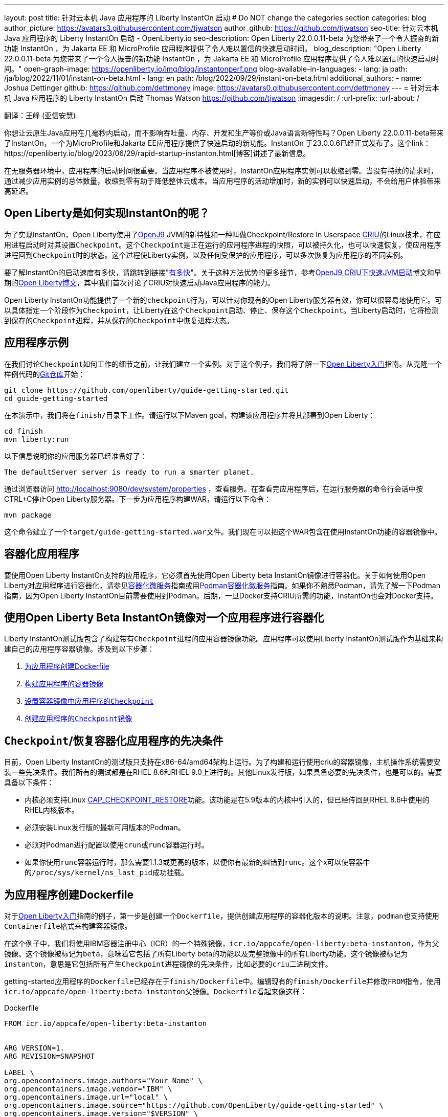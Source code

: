 ---
layout: post
title: 针对云本机 Java 应用程序的 Liberty InstantOn 启动
# Do NOT change the categories section
categories: blog
author_picture: https://avatars3.githubusercontent.com/tjwatson
author_github: https://github.com/tjwatson
seo-title: 针对云本机 Java 应用程序的 Liberty InstantOn 启动 - OpenLiberty.io
seo-description: Open Liberty 22.0.0.11-beta 为您带来了一个令人振奋的新功能 InstantOn ，为 Jakarta EE 和 MicroProfile 应用程序提供了令人难以置信的快速启动时间。
blog_description: "Open Liberty 22.0.0.11-beta 为您带来了一个令人振奋的新功能 InstantOn ，为 Jakarta EE 和 MicroProfile 应用程序提供了令人难以置信的快速启动时间。"
open-graph-image: https://openliberty.io/img/blog/instantonperf.png
blog-available-in-languages:
- lang: ja
  path: /ja/blog/2022/11/01/instant-on-beta.html
- lang: en
  path: /blog/2022/09/29/instant-on-beta.html
additional_authors:
- name: Joshua Dettinger
  github: https://github.com/dettmoney
  image: https://avatars0.githubusercontent.com/dettmoney
---
= 针对云本机 Java 应用程序的 Liberty InstantOn 启动
Thomas Watson <https://github.com/tjwatson>
:imagesdir: /
:url-prefix:
:url-about: /

翻译：王峰 (亚信安慧)

你想让云原生Java应用在几毫秒内启动，而不影响吞吐量、内存、开发和生产等价或Java语言新特性吗？Open Liberty 22.0.0.11-beta带来了InstantOn，一个为MicroProfile和Jakarta EE应用程序提供了快速启动的新功能。InstantOn 于23.0.0.6已经正式发布了。这个link：https://openliberty.io/blog/2023/06/29/rapid-startup-instanton.html[博客]讲述了最新信息。

在无服务器环境中，应用程序的启动时间很重要。当应用程序不被使用时，InstantOn应用程序实例可以收缩到零。当没有持续的请求时，通过减少应用实例的总体数量，收缩到零有助于降低整体云成本。当应用程序的活动增加时，新的实例可以快速启动，不会给用户体验带来高延迟。

== Open Liberty是如何实现InstantOn的呢？

为了实现InstantOn，Open Liberty使用了link:https://www.eclipse.org/openj9/[OpenJ9] JVM的新特性和一种叫做Checkpoint/Restore In Userspace link:https://criu.org/[CRIU]的Linux技术，在应用进程启动时对其设置``Checkpoint``。这个``Checkpoint``是正在运行的应用程序进程的快照，可以被持久化，也可以快速恢复，使应用程序进程回到``Checkpoint``时的状态。这个过程使Liberty实例，以及任何受保护的应用程序，可以多次恢复为应用程序的不同实例。

要了解InstantOn的启动速度有多快，请跳转到链接"<<benchmark, 有多快>>"。关于这种方法优势的更多细节，参考link:https://blog.openj9.org/2022/09/26/fast-jvm-startup-with-openj9-criu-support/[OpenJ9 CRIU下快速JVM启动]博文和早期的link:/blog/2020/02/12/faster-startup-Java-applications-criu.html[Open Liberty博文]，其中我们首次讨论了CRIU对快速启动Java应用程序的能力。

Open Liberty InstantOn功能提供了一个新的``checkpoint``行为，可以针对你现有的Open Liberty服务器有效，你可以很容易地使用它。可以具体指定一个阶段作为``Checkpoint``，让Liberty在这个``Checkpoint``启动、停止、保存这个``Checkpoint``。当Liberty启动时，它将检测到保存的``Checkpoint``进程，并从保存的``Checkpoint``中恢复进程状态。

== 应用程序示例

在我们讨论``Checkpoint``如何工作的细节之前，让我们建立一个实例。对于这个例子，我们将了解一下link:/guides/getting-started.html[Open Liberty入门]指南。从克隆一个样例代码的link:https://github.com/openliberty/guide-getting-started.git[Git仓库]开始：
[source]
----

git clone https://github.com/openliberty/guide-getting-started.git
cd guide-getting-started
----
在本演示中，我们将在``finish/``目录下工作。请运行以下Maven goal，构建该应用程序并将其部署到Open Liberty：
[source]
----
cd finish
mvn liberty:run
----
以下信息说明你的应用服务器已经准备好了：
[source]
----
The defaultServer server is ready to run a smarter planet.
----
通过浏览器访问 http://localhost:9080/dev/system/properties ，查看服务。在查看完应用程序后，在运行服务器的命令行会话中按CTRL+C停止Open Liberty服务器。下一步为应用程序构建WAR，请运行以下命令：
[source]
----
mvn package
----
这个命令建立了一个``target/guide-getting-started.war``文件。我们现在可以把这个WAR包含在使用InstantOn功能的容器镜像中。

== 容器化应用程序

要使用Open Liberty InstantOn支持的应用程序，它必须首先使用Open Liberty beta InstantOn镜像进行容器化。关于如何使用Open Liberty对应用程序进行容器化，请参见link:{url-prefix}/guides/containerize.html[容器化微服务]指南或用link:{url-prefix}/guides/containerize-podman.html[Podman容器化微服务]指南。如果你不熟悉Podman，请先了解一下Podman指南，因为Open Liberty InstantOn目前需要使用到Podman。后期，一旦Docker支持CRIU所需的功能，InstantOn也会对Docker支持。

== 使用Open Liberty Beta InstantOn镜像对一个应用程序进行容器化

Liberty InstantOn测试版包含了构建带有``Checkpoint``进程的应用容器镜像功能。应用程序可以使用Liberty InstantOn测试版作为基础来构建自己的应用程序容器镜像。涉及到以下步骤：

. <<dockerfile, 为应用程序创建Dockerfile>>

. <<app-image, 构建应用程序的容器镜像>>

. <<checkpoint-app, 设置容器镜像中应用程序的``Checkpoint``>>

. <<checkpoint-image, 创建应用程序的``Checkpoint``镜像>>

== ``Checkpoint``/恢复容器化应用程序的先决条件

目前，Open Liberty InstantOn的测试版只支持在x86-64/amd64架构上运行。为了构建和运行使用criu的容器镜像，主机操作系统需要安装一些先决条件。我们所有的测试都是在RHEL 8.6和RHEL 9.0上进行的。其他Linux发行版，如果具备必要的先决条件，也是可以的。需要具备以下条件：

* 内核必须支持Linux link:https://man7.org/linux/man-pages/man7/capabilities.7.html[CAP_CHECKPOINT_RESTORE]功能。该功能是在5.9版本的内核中引入的，但已经传回到RHEL 8.6中使用的RHEL内核版本。

* 必须安装Linux发行版的最新可用版本的Podman。

* 必须对Podman进行配置以使用``crun``或``runc``容器运行时。

* 如果你使用``runc``容器运行时，那么需要1.1.3或更高的版本，以便你有最新的纠错到``runc``。这个x可以使容器中的``/proc/sys/kernel/ns_last_pid``成功挂载。

[#dockerfile]
== 为应用程序创建Dockerfile

对于link:https://openliberty.io/guides/getting-started.html[Open Liberty入门]指南的例子，第一步是创建一个``Dockerfile``，提供创建应用程序的容器化版本的说明。注意，``podman``也支持使用``Containerfile``格式来构建容器镜像。

在这个例子中，我们将使用IBM容器注册中心（ICR）的一个特殊镜像，``icr.io/appcafe/open-liberty:beta-instanton``，作为父镜像。这个镜像被标记为``beta``，意味着它包括了所有Liberty beta的功能以及完整镜像中的所有Liberty功能。这个镜像被标记为``instanton``，意思是它包括所有产生``Checkpoint``进程镜像的先决条件，比如必要的``criu``二进制文件。

getting-started应用程序的``Dockerfile``已经存在于``finish/Dockerfile``中。编辑现有的``finish/Dockerfile``并修改``FROM``指令，使用``icr.io/appcafe/open-liberty:beta-instanton``父镜像。``Dockerfile``看起来像这样：

.Dockerfile
[source]
----
FROM icr.io/appcafe/open-liberty:beta-instanton


ARG VERSION=1.
ARG REVISION=SNAPSHOT

LABEL \
org.opencontainers.image.authors="Your Name" \
org.opencontainers.image.vendor="IBM" \
org.opencontainers.image.url="local" \
org.opencontainers.image.source="https://github.com/OpenLiberty/guide-getting-started" \
org.opencontainers.image.version="$VERSION" \
org.opencontainers.image.revision="$REVISION" \
vendor="Open Liberty" \
name="system" \
version="$VERSION-$REVISION" \
summary="The system microservice from the Getting Started guide" \
description="This image contains the system microservice running with the Open Liberty runtime."

COPY --chown=1001:0 src/main/liberty/config/ /config/
COPY --chown=1001:0 target/*.war /config/apps/

RUN configure.sh
----

[#app-image]
== 构建应用容器镜像

为了使 ``criu`` 能够对进程进行``Checkpoint``和恢复，``criu`` 二进制文件必须被授予额外的link:https://access.redhat.com/documentation/en-us/red_hat_enterprise_linux_atomic_host/7/html/container_security_guide/linux_capabilities_and_seccomp[Linux功能]。特别是对于Open Liberty，它需要被授予``cap_checkpoint_restore``、``cap_net_admin``和``cap_sys_ptrace``。Open Liberty InstantOn 测试版镜像包括 ``criu`` 二进制文件，以及``criu`` 二进制文件所需要的功能。为了使``criu``二进制文件在运行时被赋予访问权限，运行``criu``的容器在启动时也必须被授予必要的权限。你可以通过以下两种方式之一授予容器这些权限：

. 使用``--privileged``选项使用特权容器

. 使用``--cap-add``选项分配特定的权限

当你使用Docker时，守护程序通常有根权限。这个权限允许它在启动容器时授予任何要求的能力。在Podman中，没有守护程序，所以启动容器的用户必须有必要的Linux权限。当你以root身份运行或使用``sudo``来运行``podman``命令时，就有这个权限。在这个例子中，我们以根用户的身份运行``podman``命令。

有了这样的认识，我们现在可以通过使用``podman build``命令来构建容器镜像。在``finish/``目录下，运行以下命令来构建应用程序的容器镜像：

构建应用程序容器镜像

```
podman build -t getting-started.
```

这个命令创建了得到启动的容器镜像。然而，这个容器镜像并不包含任何可用于InstantOn启动的``Checkpoint``镜像文件。你可以用下面的命令来运行这个应用容器镜像。

运行应用程序容器

```
podman run --name getting-started --rm -p 9080:9080 getting-started
```

注意Liberty显示了应用启动所需的时间，并在 http://localhost:9080/dev/system/properties 上可以查看到容器中运行的服务。在检查完应用程序后，在运行``podman run``的命令行会话中按CTRL+C停止运行中的容器。

[#checkpoint-app]
== 对容器中的应用程序进行``Checkpoint``

在启动过程中，Open Liberty有三个阶段可以产生``Checkpoint``：

.``features``: 这是最早可以发生``Checkpoint``的阶段。``Checkpoint``发生在所有配置的Open Liberty功能启动之后，但在对已安装的应用程序进行任何处理之前。

.``deployment``：``Checkpoint``发生在对配置的应用程序元数据处理之后。如果应用程序有任何组件作为应用程序启动的一部分被运行，``Checkpoint``将在执行应用程序任何代码之前进行。

.``applications`` - 这是``Checkpoint``可以发生的最后一个阶段，在这个阶段做``Checkpoint``，可以在恢复应用实例时提供最快的启动时间。``Checkpoint``发生在所有被指导的应用程序状态为启动之后。这个阶段发生在打开任何用于监听应用程序传入请求的端口之前。

应用程序阶段通常为应用程序提供最快的启动时间，但如果有一些应用程序在进程``Checkpoint``恢复之前运行，就会导致不可知的错误。另外如果``Checkpoint``的应用程序持有不应该被同步到多个应用程序实例的状态或数据，例如，在``Checkpoint``之前连接到外部资源（如数据库）会导致``Checkpoint``恢复到多实例进程时失败，原因是这会多次恢复相同的连接，造成资源冲突。所以，编码时尽量避免在应用程序初始化时执行诸如打开数据库连接的操作。

在应用容器镜像构建完成后，它可以被用来在之前描述的``Checkpoint``阶段（功能、部署、应用）之一对应用进程进行``Checkpoint``。你可以通过使用``podman run``的``--env``选项为你的``Checkpoint``指定一个阶段，将``WLP_CHECKPOINT``的值设置为可用的``Checkpoint``。在下面例子中，通过运行``podman``命令，制作一个应用阶段镜像。

在容器中确定一个``Checkpoint``

```
podman run \
--name getting-started-checkpoint-container \
--privileged \
--env WLP_CHECKPOINT=applications \
getting-started
```

. 在容器中确定``criu````Checkpoint``时，需要使用``--privileged``选项。

. ``WLP_CHECKPOINT``环境变量用于指定``Checkpoint``阶段。对于需要启动快的场景，应用``Checkpoint``阶段将是最好的选择。

这将启动在Open Liberty上运行应用程序的容器。在Open Liberty启动后，它会在``WLP_CHECKPOINT``环境变量指定的阶段执行``Checkpoint``。在容器的进程数据被持久化之后，容器将停止，将产生一个包含``Checkpoint``进程数据的容器文件。输出将看起来像这样：


确定``Checkpoint``输出

```
Performing checkpoint --at=applications


Launching defaultServer (Open Liberty 22.0.0.11-beta/wlp-1.0.69.cl221020220912-1100) on Eclipse OpenJ9 VM, version 17.0.5-
ea+2 (en_US)
CWWKE0953W: This version of Open Liberty is an unsupported early release version.
[AUDIT ] CWWKE0001I: The server defaultServer has been launched.
[AUDIT ] CWWKG0093A: Processing configuration drop-ins resource:
/opt/ol/wlp/usr/servers/defaultServer/configDropins/defaults/checkpoint.xml
[AUDIT ] CWWKG0093A: Processing configuration drop-ins resource:
/opt/ol/wlp/usr/servers/defaultServer/configDropins/defaults/keystore.xml
[AUDIT ] CWWKG0093A: Processing configuration drop-ins resource:
/opt/ol/wlp/usr/servers/defaultServer/configDropins/defaults/open-default-port.xml
[AUDIT ] CWWKZ0058I: Monitoring dropins for applications.
[AUDIT ] CWWKT0016I: Web application available (default_host): http://f5edff273d9c:9080/ibm/api/
[AUDIT ] CWWKT0016I: Web application available (default_host): http://f5edff273d9c:9080/metrics/
[AUDIT ] CWWKT0016I: Web application available (default_host): http://f5edff273d9c:9080/health/
[AUDIT ] CWWKT0016I: Web application available (default_host): http://f5edff273d9c:9080/dev/
[AUDIT ] CWWKZ0001I: Application guide-getting-started started in 0.986 seconds.
[AUDIT ] CWWKC0451I: A server checkpoint was requested. When the checkpoint completes, the server stops.
```

这个过程目前不能作为podman构建步骤的一部分，因为Podman（和Docker）没有提供一种方法来授予构建容器镜像必要的Linux权限，以便``criu``确定进程``Checkpoint``。

[#checkpoint-image]
== 创建应用程序``Checkpoint``镜像

到目前为止，我们已经为getting-started应用程序创建了``Checkpoint``进程数据，并将其存储在一个名为``getting-started-checkpoint-container``的停止的容器中。最后一步是创建一个包含``Checkpoint``进程数据的新容器镜像。当这个容器镜像被启动时，它将从``Checkpoint``被创建的地方开始恢复应用进程，从而形成一个InstantOn应用。你可以通过运行下面的``podman commit``操作来创建新的镜像：

将``Checkpoint``提交给一个图像

```
podman commit getting-started-checkpoint-container getting-started-instanton
```

现在我们有两个应用镜像，分别命名为``getting-started``和``getting-started-instanton``。用``getting-started-instanton``容器镜像启动容器，会显示出比原来的``getting-started``镜像快得多的启动时间。

== 运行InstantOn应用程序图像

通常情况下，一个应用容器可以通过如下命令从一个应用容器镜像中启动：

```
podman run --rm -p 9080:9080 getting-started-instanton
```

然而，这个命令会失败，因为``criu``需要一些高级权限，以便能够恢复容器中的进程。当Liberty不能恢复``Checkpoint``进程时，它将通过启动没有``Checkpoint``镜像来恢复，并记录以下信息：

```
CWWKE0957I: Restoring the checkpoint server process failed. Check the /logs/checkpoint/restore.log log to determine why
the checkpoint process was not restored. Launching the server without using the checkpoint image.
```

== 使用-特权选项运行

为了授予所有可用的所需权限，你可以选择用以下命令来启动一个有特权的容器。

```
podman run --rm --privileged -p 9080:9080 getting-started-instanton
```

如果成功，你将看到如下输出：

```
[AUDIT ] CWWKZ0001I: Application guide-getting-started started in 0.059 seconds.
[AUDIT ] CWWKC0452I: The Liberty server process resumed operation from a checkpoint in 0.088 seconds.
[AUDIT ] CWWKF0012I: The server installed the following features: [cdi-3.0, checkpoint-1.0, concurrent-2.0,
distributedMap-1.0, jndi-1.0, json-1.0, jsonb-2.0, jsonp-2.0, monitor-1.0, mpConfig-3.0, mpHealth-4.0, mpMetrics-4.0,
restfulWS-3.0, restfulWSClient-3.0, servlet-5.0, ssl-1.0, transportSecurity-1.0].
[AUDIT ] CWWKF0011I: The defaultServer server is ready to run a smarter planet. The defaultServer server started in
0.098 seconds.
```

== 使用无特权的容器运行

不建议使用root权限来运行容器。最好的做法是设置只有运行容器所需的权限。可以使用下面的命令来授予容器必要的权限，而不需要运行一个完全-特权的容器：

podman run with unconfined --security-opt options

```
podman run \
--rm \
--cap-add=CHECKPOINT_RESTORE \
--cap-add=NET_ADMIN \
--cap-add=SYS_PTRACE \
--security-opt seccomp=unconfined \
--security-opt systempaths=unconfined \
--security-opt apparmor=unconfined \
-p 9080:9080 \
getting-started-instanton
```

``--cap-add`` 选项授予容器 ``criu`` 所需的三种 Linux 权限。``--security-opt`` 选项授予 ``criu`` 访问所需的系统调用和访问主机上的 ``/proc/sys/kernel/ns_last_pid``权限 。


== 用一个没有特权及安全性受限的容器运行

可以通过减少``--security-opt``选项来进一步简化``Checkpoint``的制作过程。默认情况下，``podman``并没有授予criu所需要权限去做系统调用（默认值在``/usr/share/containers/seccomp.json``文件中）。首先，你需要一个可以设置``criu``做系统调用需要的权限配置文件，授予``criu``所需要的所有系统和容器调用的权限。其次，主机需要挂载``/proc/sys/kernel/ns_last_pid``。可以用下面的命令来完成这两个步骤：

podman run with limited --security-opt

```
podman run \
--rm \
--cap-add=CHECKPOINT_RESTORE \
--cap-add=NET_ADMIN \
--cap-add=SYS_PTRACE \
--security-opt seccomp=criuRequiredSysCalls.json \
-v /proc/sys/kernel/ns_last_pid:/proc/sys/kernel/ns_last_pid \
-p 9080:9080 \
getting-started-instanton
```

``--security-opt seccomp=`` 选项指的是一个名为 ``criuRequiredSysCalls.json`` 的文件。这个文件是criu所需的系统调用权限。``-v``选项在主机上挂载``/proc/sys/kernel/ns_last_pid``，供容器访问。

根据你的Linux发行版，Podman可能默认使用``runc``或``crun``。要检查你的Podman安装的容器，请运行命令``podman info``，查看``ociRuntime``部分。如果使用的是``runc``，请确保你使用的是1.1.3或更高版本。为了有效，你必须有一个1.1.3或更高版本的``runc``。

根据你的RHEL 8.6或RHEL 9.0安装的最新情况，你可能会发现指定``criuRequiredSysCalls.json``的``--security-opt``是不必要的。在写这篇文章的时候，最新版本的RHEL 8.6和RHEL 9.0包括一个Podman，默认授予所需的系统调用给它启动的容器。这个默认值使得指定 ``--security-opt seccomp=criuRequiredSysCalls.json`` 不在需要了。

[#sys-calls-json]
[source,json]
.criuRequiredSysCalls.json
----
{
        "defaultAction": "SCMP_ACT_ERRNO",
        "defaultErrnoRet": 1,
        "archMap": [
                {
                        "architecture": "SCMP_ARCH_X86_64",
                        "subArchitectures": [
                                "SCMP_ARCH_X86",
                                "SCMP_ARCH_X32"
                        ]
                },
                {
                        "architecture": "SCMP_ARCH_AARCH64",
                        "subArchitectures": [
                                "SCMP_ARCH_ARM"
                        ]
                },
                {
                        "architecture": "SCMP_ARCH_MIPS64",
                        "subArchitectures": [
                                "SCMP_ARCH_MIPS",
                                "SCMP_ARCH_MIPS64N32"
                        ]
                },
                {
                        "architecture": "SCMP_ARCH_MIPS64N32",
                        "subArchitectures": [
                                "SCMP_ARCH_MIPS",
                                "SCMP_ARCH_MIPS64"
                        ]
                },
                {
                        "architecture": "SCMP_ARCH_MIPSEL64",
                        "subArchitectures": [
                                "SCMP_ARCH_MIPSEL",
                                "SCMP_ARCH_MIPSEL64N32"
                        ]
                },
                {
                        "architecture": "SCMP_ARCH_MIPSEL64N32",
                        "subArchitectures": [
                                "SCMP_ARCH_MIPSEL",
                                "SCMP_ARCH_MIPSEL64"
                        ]
                },
                {
                        "architecture": "SCMP_ARCH_S390X",
                        "subArchitectures": [
                                "SCMP_ARCH_S390"
                        ]
                },
                {
                        "architecture": "SCMP_ARCH_RISCV64",
                        "subArchitectures": null
                }
        ],
        "syscalls": [
                {
                        "names": [
                                "accept",
                                "accept4",
                                "access",
                                "adjtimex",
                                "alarm",
                                "bind",
                                "brk",
                                "capget",
                                "capset",
                                "chdir",
                                "chmod",
                                "chown",
                                "chown32",
                                "clock_adjtime",
                                "clock_adjtime64",
                                "clock_getres",
                                "clock_getres_time64",
                                "clock_gettime",
                                "clock_gettime64",
                                "clock_nanosleep",
                                "clock_nanosleep_time64",
                                "close",
                                "close_range",
                                "connect",
                                "copy_file_range",
                                "creat",
                                "dup",
                                "dup2",
                                "dup3",
                                "epoll_create",
                                "epoll_create1",
                                "epoll_ctl",
                                "epoll_ctl_old",
                                "epoll_pwait",
                                "epoll_pwait2",
                                "epoll_wait",
                                "epoll_wait_old",
                                "eventfd",
                                "eventfd2",
                                "execve",
                                "execveat",
                                "exit",
                                "exit_group",
                                "faccessat",
                                "faccessat2",
                                "fadvise64",
                                "fadvise64_64",
                                "fallocate",
                                "fanotify_mark",
                                "fchdir",
                                "fchmod",
                                "fchmodat",
                                "fchown",
                                "fchown32",
                                "fchownat",
                                "fcntl",
                                "fcntl64",
                                "fdatasync",
                                "fgetxattr",
                                "flistxattr",
                                "flock",
                                "fork",
                                "fremovexattr",
                                "fsetxattr",
                                "fstat",
                                "fstat64",
                                "fstatat64",
                                "fstatfs",
                                "fstatfs64",
                                "fsync",
                                "ftruncate",
                                "ftruncate64",
                                "futex",
                                "futex_time64",
                                "futex_waitv",
                                "futimesat",
                                "getcpu",
                                "getcwd",
                                "getdents",
                                "getdents64",
                                "getegid",
                                "getegid32",
                                "geteuid",
                                "geteuid32",
                                "getgid",
                                "getgid32",
                                "getgroups",
                                "getgroups32",
                                "getitimer",
                                "getpeername",
                                "getpgid",
                                "getpgrp",
                                "getpid",
                                "getppid",
                                "getpriority",
                                "getrandom",
                                "getresgid",
                                "getresgid32",
                                "getresuid",
                                "getresuid32",
                                "getrlimit",
                                "get_robust_list",
                                "getrusage",
                                "getsid",
                                "getsockname",
                                "getsockopt",
                                "get_thread_area",
                                "gettid",
                                "gettimeofday",
                                "getuid",
                                "getuid32",
                                "getxattr",
                                "inotify_add_watch",
                                "inotify_init",
                                "inotify_init1",
                                "inotify_rm_watch",
                                "io_cancel",
                                "ioctl",
                                "io_destroy",
                                "io_getevents",
                                "io_pgetevents",
                                "io_pgetevents_time64",
                                "ioprio_get",
                                "ioprio_set",
                                "io_setup",
                                "io_submit",
                                "io_uring_enter",
                                "io_uring_register",
                                "io_uring_setup",
                                "ipc",
                                "kill",
                                "landlock_add_rule",
                                "landlock_create_ruleset",
                                "landlock_restrict_self",
                                "lchown",
                                "lchown32",
                                "lgetxattr",
                                "link",
                                "linkat",
                                "listen",
                                "listxattr",
                                "llistxattr",
                                "_llseek",
                                "lremovexattr",
                                "lseek",
                                "lsetxattr",
                                "lstat",
                                "lstat64",
                                "madvise",
                                "membarrier",
                                "memfd_create",
                                "memfd_secret",
                                "mincore",
                                "mkdir",
                                "mkdirat",
                                "mknod",
                                "mknodat",
                                "mlock",
                                "mlock2",
                                "mlockall",
                                "mmap",
                                "mmap2",
                                "mprotect",
                                "mq_getsetattr",
                                "mq_notify",
                                "mq_open",
                                "mq_timedreceive",
                                "mq_timedreceive_time64",
                                "mq_timedsend",
                                "mq_timedsend_time64",
                                "mq_unlink",
                                "mremap",
                                "msgctl",
                                "msgget",
                                "msgrcv",
                                "msgsnd",
                                "msync",
                                "munlock",
                                "munlockall",
                                "munmap",
                                "nanosleep",
                                "newfstatat",
                                "_newselect",
                                "open",
                                "openat",
                                "openat2",
                                "pause",
                                "pidfd_open",
                                "pidfd_send_signal",
                                "pipe",
                                "pipe2",
                                "poll",
                                "ppoll",
                                "ppoll_time64",
                                "prctl",
                                "pread64",
                                "preadv",
                                "preadv2",
                                "prlimit64",
                                "process_mrelease",
                                "pselect6",
                                "pselect6_time64",
                                "pwrite64",
                                "pwritev",
                                "pwritev2",
                                "read",
                                "readahead",
                                "readlink",
                                "readlinkat",
                                "readv",
                                "recv",
                                "recvfrom",
                                "recvmmsg",
                                "recvmmsg_time64",
                                "recvmsg",
                                "remap_file_pages",
                                "removexattr",
                                "rename",
                                "renameat",
                                "renameat2",
                                "restart_syscall",
                                "rmdir",
                                "rseq",
                                "rt_sigaction",
                                "rt_sigpending",
                                "rt_sigprocmask",
                                "rt_sigqueueinfo",
                                "rt_sigreturn",
                                "rt_sigsuspend",
                                "rt_sigtimedwait",
                                "rt_sigtimedwait_time64",
                                "rt_tgsigqueueinfo",
                                "sched_getaffinity",
                                "sched_getattr",
                                "sched_getparam",
                                "sched_get_priority_max",
                                "sched_get_priority_min",
                                "sched_getscheduler",
                                "sched_rr_get_interval",
                                "sched_rr_get_interval_time64",
                                "sched_setaffinity",
                                "sched_setattr",
                                "sched_setparam",
                                "sched_setscheduler",
                                "sched_yield",
                                "seccomp",
                                "select",
                                "semctl",
                                "semget",
                                "semop",
                                "semtimedop",
                                "semtimedop_time64",
                                "send",
                                "sendfile",
                                "sendfile64",
                                "sendmmsg",
                                "sendmsg",
                                "sendto",
                                "setfsgid",
                                "setfsgid32",
                                "setfsuid",
                                "setfsuid32",
                                "setgid",
                                "setgid32",
                                "setgroups",
                                "setgroups32",
                                "setitimer",
                                "setpgid",
                                "setpriority",
                                "setregid",
                                "setregid32",
                                "setresgid",
                                "setresgid32",
                                "setresuid",
                                "setresuid32",
                                "setreuid",
                                "setreuid32",
                                "setrlimit",
                                "set_robust_list",
                                "setsid",
                                "setsockopt",
                                "set_thread_area",
                                "set_tid_address",
                                "setuid",
                                "setuid32",
                                "setxattr",
                                "shmat",
                                "shmctl",
                                "shmdt",
                                "shmget",
                                "shutdown",
                                "sigaltstack",
                                "signalfd",
                                "signalfd4",
                                "sigprocmask",
                                "sigreturn",
                                "socket",
                                "socketcall",
                                "socketpair",
                                "splice",
                                "stat",
                                "stat64",
                                "statfs",
                                "statfs64",
                                "statx",
                                "symlink",
                                "symlinkat",
                                "sync",
                                "sync_file_range",
                                "syncfs",
                                "sysinfo",
                                "tee",
                                "tgkill",
                                "time",
                                "timer_create",
                                "timer_delete",
                                "timer_getoverrun",
                                "timer_gettime",
                                "timer_gettime64",
                                "timer_settime",
                                "timer_settime64",
                                "timerfd_create",
                                "timerfd_gettime",
                                "timerfd_gettime64",
                                "timerfd_settime",
                                "timerfd_settime64",
                                "times",
                                "tkill",
                                "truncate",
                                "truncate64",
                                "ugetrlimit",
                                "umask",
                                "uname",
                                "unlink",
                                "unlinkat",
                                "utime",
                                "utimensat",
                                "utimensat_time64",
                                "utimes",
                                "vfork",
                                "vmsplice",
                                "wait4",
                                "waitid",
                                "waitpid",
                                "write",
                                "writev",
                                "arch_prctl",
                                "chroot",
                                "clone",
                                "clone3",
                                "fallocate",
                                "fanotify_init",
                                "fsconfig",
                                "fsmount",
                                "fsopen",
                                "guarded_storage",
                                "kcmp",
                                "lseek",
                                "mmap",
                                "mount",
                                "open",
                                "open_by_handle_at",
                                "openat",
                                "pivot_root",
                                "preadv",
                                "process_vm_readv",
                                "ptrace",
                                "readdir",
                                "s390_runtime_instr",
                                "setns",
                                "sigaction",
                                "signal",
                                "syscall",
                                "umount",
                                "umount2",
                                "unshare",
                                "userfaultfd",
                                "wait"
                        ],
                        "action": "SCMP_ACT_ALLOW"
                },
                {
                        "names": [
                                "process_vm_readv",
                                "process_vm_writev",
                                "ptrace"
                        ],
                        "action": "SCMP_ACT_ALLOW",
                        "includes": {
                                "minKernel": "4.8"
                        }
                },
                {
                        "names": [
                                "personality"
                        ],
                        "action": "SCMP_ACT_ALLOW",
                        "args": [
                                {
                                        "index": 0,
                                        "value": 0,
                                        "op": "SCMP_CMP_EQ"
                                }
                        ]
                },
                {
                        "names": [
                                "personality"
                        ],
                        "action": "SCMP_ACT_ALLOW",
                        "args": [
                                {
                                        "index": 0,
                                        "value": 8,
                                        "op": "SCMP_CMP_EQ"
                                }
                        ]
                },
                {
                        "names": [
                                "personality"
                        ],
                        "action": "SCMP_ACT_ALLOW",
                        "args": [
                                {
                                        "index": 0,
                                        "value": 131072,
                                        "op": "SCMP_CMP_EQ"
                                }
                        ]
                },
                {
                        "names": [
                                "personality"
                        ],
                        "action": "SCMP_ACT_ALLOW",
                        "args": [
                                {
                                        "index": 0,
                                        "value": 131080,
                                        "op": "SCMP_CMP_EQ"
                                }
                        ]
                },
                {
                        "names": [
                                "personality"
                        ],
                        "action": "SCMP_ACT_ALLOW",
                        "args": [
                                {
                                        "index": 0,
                                        "value": 4294967295,
                                        "op": "SCMP_CMP_EQ"
                                }
                        ]
                },
                {
                        "names": [
                                "sync_file_range2",
                                "swapcontext"
                        ],
                        "action": "SCMP_ACT_ALLOW",
                        "includes": {
                                "arches": [
                                        "ppc64le"
                                ]
                        }
                },
                {
                        "names": [
                                "arm_fadvise64_64",
                                "arm_sync_file_range",
                                "sync_file_range2",
                                "breakpoint",
                                "cacheflush",
                                "set_tls"
                        ],
                        "action": "SCMP_ACT_ALLOW",
                        "includes": {
                                "arches": [
                                        "arm",
                                        "arm64"
                                ]
                        }
                },
                {
                        "names": [
                                "arch_prctl"
                        ],
                        "action": "SCMP_ACT_ALLOW",
                        "includes": {
                                "arches": [
                                        "amd64",
                                        "x32"
                                ]
                        }
                },
                {
                        "names": [
                                "modify_ldt"
                        ],
                        "action": "SCMP_ACT_ALLOW",
                        "includes": {
                                "arches": [
                                        "amd64",
                                        "x32",
                                        "x86"
                                ]
                        }
                },
                {
                        "names": [
                                "s390_pci_mmio_read",
                                "s390_pci_mmio_write",
                                "s390_runtime_instr"
                        ],
                        "action": "SCMP_ACT_ALLOW",
                        "includes": {
                                "arches": [
                                        "s390",
                                        "s390x"
                                ]
                        }
                },
                {
                        "names": [
                                "riscv_flush_icache"
                        ],
                        "action": "SCMP_ACT_ALLOW",
                        "includes": {
                                "arches": [
                                        "riscv64"
                                ]
                        }
                },
                {
                        "names": [
                                "open_by_handle_at"
                        ],
                        "action": "SCMP_ACT_ALLOW",
                        "includes": {
                                "caps": [
                                        "CAP_DAC_READ_SEARCH"
                                ]
                        }
                },
                {
                        "names": [
                                "bpf",
                                "clone",
                                "clone3",
                                "fanotify_init",
                                "fsconfig",
                                "fsmount",
                                "fsopen",
                                "fspick",
                                "lookup_dcookie",
                                "mount",
                                "mount_setattr",
                                "move_mount",
                                "name_to_handle_at",
                                "open_tree",
                                "perf_event_open",
                                "quotactl",
                                "quotactl_fd",
                                "setdomainname",
                                "sethostname",
                                "setns",
                                "syslog",
                                "umount",
                                "umount2",
                                "unshare"
                        ],
                        "action": "SCMP_ACT_ALLOW",
                        "includes": {
                                "caps": [
                                        "CAP_SYS_ADMIN"
                                ]
                        }
                },
                {
                        "names": [
                                "clone"
                        ],
                        "action": "SCMP_ACT_ALLOW",
                        "args": [
                                {
                                        "index": 0,
                                        "value": 2114060288,
                                        "op": "SCMP_CMP_MASKED_EQ"
                                }
                        ],
                        "excludes": {
                                "caps": [
                                        "CAP_SYS_ADMIN"
                                ],
                                "arches": [
                                        "s390",
                                        "s390x"
                                ]
                        }
                },
                {
                        "names": [
                                "clone"
                        ],
                        "action": "SCMP_ACT_ALLOW",
                        "args": [
                                {
                                        "index": 1,
                                        "value": 2114060288,
                                        "op": "SCMP_CMP_MASKED_EQ"
                                }
                        ],
                        "comment": "s390 parameter ordering for clone is different",
                        "includes": {
                                "arches": [
                                        "s390",
                                        "s390x"
                                ]
                        },
                        "excludes": {
                                "caps": [
                                        "CAP_SYS_ADMIN"
                                ]
                        }
                },
                {
                        "names": [
                                "clone3"
                        ],
                        "action": "SCMP_ACT_ERRNO",
                        "errnoRet": 38,
                        "excludes": {
                                "caps": [
                                        "CAP_SYS_ADMIN"
                                ]
                        }
                },
                {
                        "names": [
                                "reboot"
                        ],
                        "action": "SCMP_ACT_ALLOW",
                        "includes": {
                                "caps": [
                                        "CAP_SYS_BOOT"
                                ]
                        }
                },
                {
                        "names": [
                                "chroot"
                        ],
                        "action": "SCMP_ACT_ALLOW",
                        "includes": {
                                "caps": [
                                        "CAP_SYS_CHROOT"
                                ]
                        }
                },
                {
                        "names": [
                                "delete_module",
                                "init_module",
                                "finit_module"
                        ],
                        "action": "SCMP_ACT_ALLOW",
                        "includes": {
                                "caps": [
                                        "CAP_SYS_MODULE"
                                ]
                        }
                },
                {
                        "names": [
                                "acct"
                        ],
                        "action": "SCMP_ACT_ALLOW",
                        "includes": {
                                "caps": [
                                        "CAP_SYS_PACCT"
                                ]
                        }
                },
                {
                        "names": [
                                "kcmp",
                                "pidfd_getfd",
                                "process_madvise",
                                "process_vm_readv",
                                "process_vm_writev",
                                "ptrace"
                        ],
                        "action": "SCMP_ACT_ALLOW",
                        "includes": {
                                "caps": [
                                        "CAP_SYS_PTRACE"
                                ]
                        }
                },
                {
                        "names": [
                                "iopl",
                                "ioperm"
                        ],
                        "action": "SCMP_ACT_ALLOW",
                        "includes": {
                                "caps": [
                                        "CAP_SYS_RAWIO"
                                ]
                        }
                },
                {
                        "names": [
                                "settimeofday",
                                "stime",
                                "clock_settime"
                        ],
                        "action": "SCMP_ACT_ALLOW",
                        "includes": {
                                "caps": [
                                        "CAP_SYS_TIME"
                                ]
                        }
                },
                {
                        "names": [
                                "vhangup"
                        ],
                        "action": "SCMP_ACT_ALLOW",
                        "includes": {
                                "caps": [
                                        "CAP_SYS_TTY_CONFIG"
                                ]
                        }
                },
                {
                        "names": [
                                "get_mempolicy",
                                "mbind",
                                "set_mempolicy"
                        ],
                        "action": "SCMP_ACT_ALLOW",
                        "includes": {
                                "caps": [
                                        "CAP_SYS_NICE"
                                ]
                        }
                },
                {
                        "names": [
                                "syslog"
                        ],
                        "action": "SCMP_ACT_ALLOW",
                        "includes": {
                                "caps": [
                                        "CAP_SYSLOG"
                                ]
                        }
                }
        ]
}
----

[#benchmark]
== 有多快
我们测试了多个应用程序，以显示使用InstantOn如何减少启动时间。

* link:https://github.com/HotswapProjects/pingperf-quarkus/[Pingperf]是一个非常简单的ping类型的应用程序，涉及一个单一的REST接口。

* link:https://github.com/johnaohara/quarkusRestCrudDemo/[Rest crud]就比较复杂了，它涉及JPA和一个远程数据库。

* link:https://github.com/blueperf/acmeair-mainservice-java#acme-air-main-service---javaliberty/[AcmeAir Microservice Main]使用了MicroProfile的功能。

这些实验是在一个24核的系统上运行的。我使用``taskset -c``为运行在容器中的Liberty进程分配了4个CPU。InstantOn时间是使用应用程序的``Checkpoint``阶段消耗的时间。基础启动是从启动Liberty服务器到服务器准备接受请求的时间，不包括启动容器本身所需的时间，以``messages.log``中信息显示“这个<server name>服务器已准备好运行更智能的星球“为准。这些应用程序的InstantOn与正常启动时间在此以毫秒为单位显示。你的结果可能会根据你的环境、你系统上安装的硬件和软件以及其他因素而有所不同。数据显示越低越好：

image::img/blog/instantonperf.png[Startup Performance,width=70%,align="center"]

InstantOn提供了一个快速启动的能力，根据应用的不同，最高可达90%。所有的应用都是不一样的，所以你可能会看到你的应用有不同的结果。

== 接下来将做什么？

这篇帖子描述了使用Open Liberty InstantOn测试版来制作具有InstantOn启动时间的应用程序容器镜像的细节。目前仅在Liberty webProfile-8.0、webProfile-9.1、microProfile-4.1和microProfile-5.0支持该功能。我们希望将其扩展到包括webProfile和microProfile的未来版本，并将支持扩展到Jakarta完整的profile功能（如jakarta-8.0、jakarta-9.1、jakarta-10.0）。

通过InstantOn，你可以建立非常快速的启动应用容器，这些容器可以在部署时选择收缩到零。我们期待着未来的一篇博文，描述如何在红帽OpenShift容器平台（OCP）和Kubernetes（k8s）等云环境中部署Open Liberty InstantOn，并采用Knative等能够自动将应用收缩到零的技术。

// // // // // // // //
// LINKS
//
// OpenLiberty.io site links:
// link:/guides/microprofile-rest-client.html[Consuming RESTful Java microservices]
// 
// Off-site links:
// link:https://openapi-generator.tech/docs/installation#jar[Download Instructions]
//
// // // // // // // //
